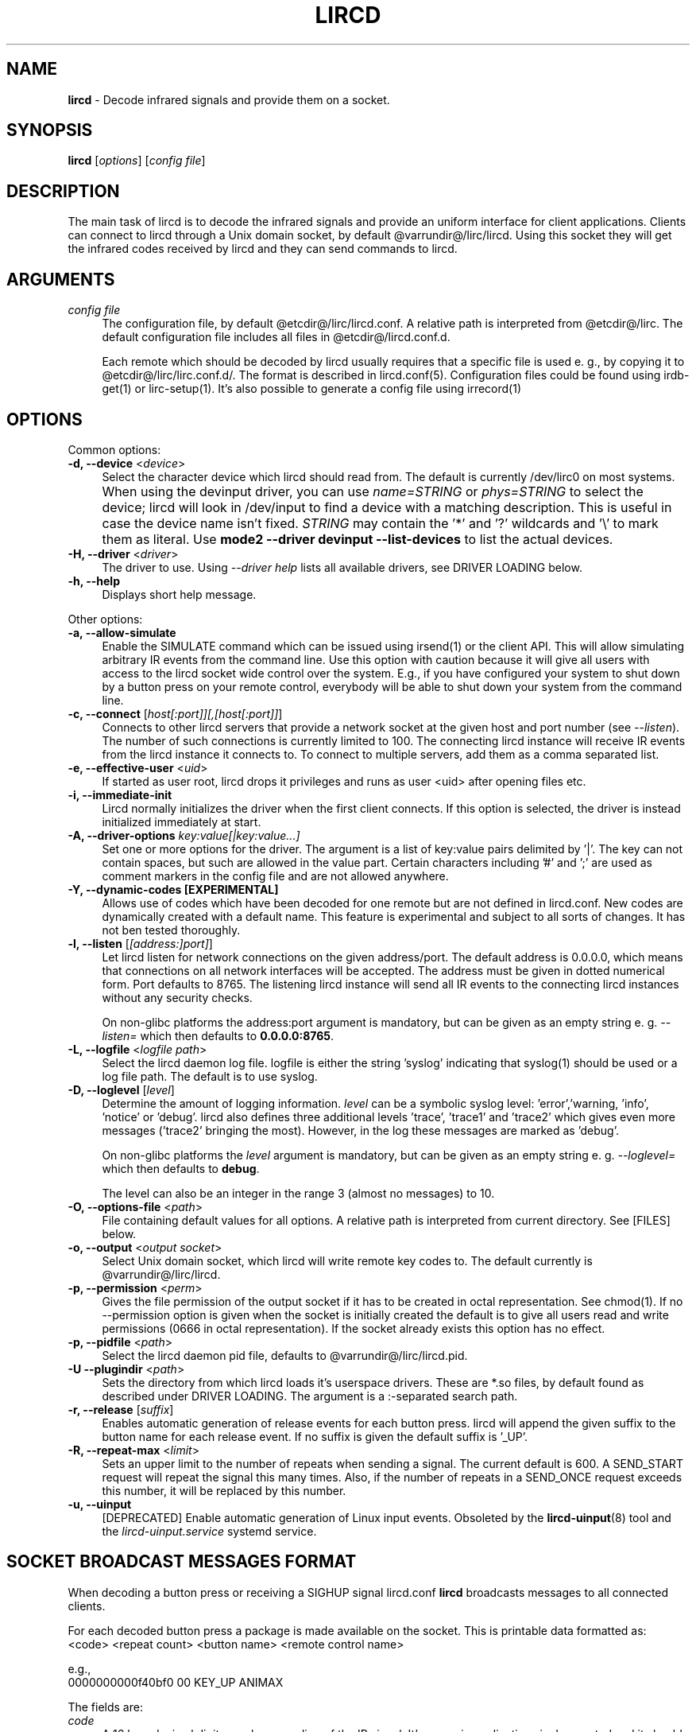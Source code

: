 .TH LIRCD "8" "Last change: Jan 2017" "lircd @version@" "System Administration Utilities"
.SH NAME
.P
\fBlircd\fR - Decode infrared signals and provide them on a socket.
.SH SYNOPSIS
.B lircd
[\fIoptions\fR] [\fIconfig file\fR]
.SH DESCRIPTION
The main task of lircd is to decode the infrared signals and provide
an uniform interface for client applications. Clients can connect to
lircd through a Unix domain socket, by default
@varrundir@/lirc/lircd.  Using this socket they will get the infrared
codes received by lircd and they can send commands to lircd.
.PP

.SH ARGUMENTS
.TP 4
.I config file
The configuration file, by default @etcdir@/lirc/lircd.conf. A relative
path is interpreted from @etcdir@/lirc. The default configuration file
includes all files in @etcdir@/lircd.conf.d.
.IP
Each remote which should be decoded by lircd usually requires that a
specific file is used e. g., by copying it to @etcdir@/lirc/lirc.conf.d/.
The format is described in lircd.conf(5). Configuration files could be
found using irdb-get(1) or lirc-setup(1). It's also possible to
generate a config file using irrecord(1)

.SH OPTIONS
Common options:
.TP 4
\fB-d, --device\fR <\fIdevice\fR>
Select the character device which lircd should read from. The default
is currently /dev/lirc0 on most systems.
.IP "" 4
When using the devinput driver, you can use \fIname=STRING\fR or
\fIphys=STRING\fR to select the device; lircd will look in /dev/input
to find a device with a matching description.
This is useful in case the device name isn't fixed. \fISTRING\fR
may contain the '*' and '?' wildcards and '\\' to mark them as literal.
Use \fBmode2 \-\-driver devinput \-\-list-devices \fRto list the
actual devices.
.TP
\fB-H, --driver\fR <\fIdriver\fR>
The driver to use.  Using
.I --driver help
lists all available drivers, see DRIVER LOADING below.
.TP
\fB-h, --help\fR
Displays short help message.
.P
Other options:
.TP 4
\fB-a, --allow-simulate\fR
Enable the SIMULATE command which can be issued using irsend(1) or
the client API. This will allow simulating arbitrary IR events
from the command line. Use this option with caution because it will give all
users with access to the lircd socket wide control over the system.
E.g., if you have configured your system to shut down by a button press
on your remote control, everybody will be able to shut down
your system from the command line.
.TP 4
\fB-c, --connect\fR [\fIhost[:port]][,[host[:port]]\fR]
Connects to other lircd servers that provide a network
socket at the given host and port number (see \fI--listen\fR). The
number of such connections is currently limited to 100.
The connecting lircd instance will receive IR events from the lircd
instance it connects to. To connect to multiple servers, add them as a
comma separated list.
.TP
\fB-e, --effective-user\fR <\fIuid\fR>
If started as user root, lircd drops it privileges and runs as user <uid>
after opening files etc.
.TP 4
\fB-i, --immediate-init\fR
Lircd normally initializes the driver when the first client
connects. If this option is selected, the driver is instead initialized
immediately at start.
.TP 4
\fB-A, --driver-options\fR \fIkey:value[|key:value...]\fR
Set one or more options for the driver. The argument is a list of
key:value pairs delimited by '|'. The key can not contain spaces, but
such are allowed in the value part. Certain characters including '#'
and ';' are used as comment markers in the config file and are not
allowed anywhere.
.TP
\fB-Y, --dynamic-codes  [EXPERIMENTAL]\fR
Allows use of codes which have been decoded for one remote but
are not defined in lircd.conf.  New codes are dynamically
created  with a default name. This feature is experimental and subject
to all sorts of changes. It has not ben tested thoroughly.
.TP 4
\fB-l, --listen\fR [\fI[address:]port]\fR]
Let lircd listen for network
connections on the given address/port. The default address is 0.0.0.0,
which means that connections on all network interfaces will be accepted.
The address must be given in dotted numerical form.
Port defaults to  8765.
The listening lircd instance will send all IR events to the connecting
lircd instances without any security checks.
.IP
On non-glibc platforms the address:port argument is mandatory, but can be
given as an empty string e. g. \fI--listen=\fR which then defaults
to \fB0.0.0.0:8765\fR.
.TP 4
\fB-L, --logfile\fR <\fIlogfile path\fR>
Select the lircd daemon log file. logfile is either the string 'syslog'
indicating that syslog(1) should be used or a log file path. The default
is to use syslog.
.TP 4
\fB-D, --loglevel\fR [\fIlevel\fR]
Determine the amount of logging information. \fIlevel\fR can be a symbolic
syslog level: 'error','warning, 'info', 'notice' or  'debug'.
lircd also defines three additional levels 'trace', 'trace1' and 'trace2'
which gives even more messages ('trace2' bringing the most).
However, in the log these messages are marked as 'debug'.
.IP
On non-glibc platforms the \fIlevel\fR argument is mandatory, but can be
given as an empty string e. g. \fI--loglevel=\fR which then defaults
to \fBdebug\fR.
.IP
The level can also be an integer in the range 3 (almost no messages) to
10.
.TP 4
\fB-O, --options-file\fR <\fIpath\fR>
File containing default values for all options. A relative path is
interpreted from current directory. See [FILES] below.
.TP 4
\fB-o, --output\fR <\fIoutput socket\fR>
Select Unix domain socket, which lircd will write remote key codes to.
The default currently is @varrundir@/lirc/lircd.
.TP 4
\fB\-p, \-\-permission\fR <\fIperm\fR>
Gives the file permission of the output socket if it has to be
created in octal representation. See chmod(1).
If no \-\-permission option is given when the
socket is initially created the default is to give all users read
and write permissions (0666 in octal representation). If
the socket already exists this option has no effect.
.TP 4
\fB-p, --pidfile\fR <\fIpath\fR>
Select the lircd daemon pid file, defaults to @varrundir@/lirc/lircd.pid.
.TP
\fB-U --plugindir\fR <\fIpath\fR>
Sets the directory from which lircd loads it's
userspace drivers. These are *.so files, by default found as described
under DRIVER LOADING. The argument is a :-separated search path.
.TP 4
\fB-r, --release\fR [\fIsuffix\fR]
Enables automatic generation of release events for each button press.
lircd will append the given suffix to the button name for each release
event. If no suffix is given the default suffix is '_UP'.
.TP
\fB-R, --repeat-max\fR <\fIlimit\fR>
Sets an upper limit to the number of repeats when sending a signal. The
current default is 600. A SEND_START request will repeat the signal this
many times. Also, if the number of repeats in a SEND_ONCE request exceeds
this number, it will be replaced by this number.
.TP
\fB-u, --uinput\fR
[DEPRECATED] Enable automatic generation of Linux input events. Obsoleted
by the
.BR lircd-uinput (8)
tool and the
.I lircd-uinput.service
systemd service.

.SH SOCKET BROADCAST MESSAGES FORMAT

.P
When decoding a button press or receiving a SIGHUP signal lircd.conf
\fBlircd\fR broadcasts messages to all connected clients.
.P
For each decoded button press a package is made available on the
socket. This is printable data formatted as:
.nf
        <code> <repeat count> <button name> <remote control name>
.fi
.P
e.g.,
.nf
        0000000000f40bf0 00 KEY_UP ANIMAX
.fi



The fields are:

.TP 4
.I code
A 16 hexadecimal digits number encoding of the IR signal.
It's usage in applications is deprecated and it should be ignored.
.TP 4
.I repeat count
shows how long the user has been holding down a button. The counter
will start at 0 and increment each time a new IR signal has been
received.
.TP 4
.I button name
is the name of a key defined in the lircd.conf file.
.TP 4
.I remote control name
is the mandatory \fIname\fR attribute in the lircd.conf config file.
.PP
These packets are broadcasted to all clients. The only other situation
when lircd broadcasts to all clients is when it receives the SIGHUP signal
and successfully re-reads its config file. Then it will send a SIGHUP
packet to its clients indicating that its configuration might have changed.
The sighup packet is three lines
.PP
.nf
        BEGIN
        SIGHUP
        END
.fi
.PP

.SH SOCKET COMMAND INTERFACE
Applications can also send commands to lircd over the socket interface. The
most common task is sending data, but there are also other commands.
Each command is a single printable line, terminated with a newline. For
each command, lircd replies with a reply package.
.PP
Supported commands:
.TP 4
.B SEND_ONCE \fI<remote control> <button name> [repeats]\fR
Tell lircd to send the IR signal associated with the given \fIremote
control\fR and \fIbutton name\fR, and then repeat
it \fIrepeats\fR times.
\fIrepeats\fR is a decimal number between 0
and repeat_max.
The latter can be given as a --repeat-max command line argument to lircd,
and defaults to 600.
If \fIrepeats\fR is not specified or is less than the minimum number of
repeats for the selected remote control, the minimum value will be used.
.PP
.TP 4
.B SEND_START \fI<remote control name> <button name>\fR
Tell lircd to start repeating the given button until it receives a
SEND_STOP command.
However, the number of repeats is limited to repeat_max. lircd won't
accept any new send commands while it is repeating.
.TP 4
.B SEND_STOP \fI<remote control name> <button name>\fR
Tell lircd to abort a SEND_START command.
.TP 4
.B LIST \fI[remote control]\fR
Without arguments lircd replies with a list of all defined remote
controls.
Given a remote control argument, lircd replies with a
list of all keys defined in the given remote.
.TP 4
.B SET_INPUTLOG \fI[path]\fR
Given a path, lircd will start logging all received data on that file.
The log is printable lines as defined in mode2(1) describing pulse/space
durations.
Without a path, current logfile is closed and the logging is stopped.
.TP
.B DRV_OPTION \fIkey\fR \fIvalue\fR
Make lircd invoke the drvctl_func(DRVCTL_SET_OPTION, option) with
option being made up by the parsed key and value.
The return package reflects the outcome of the drvctl_func call.
.TP
.B SIMULATE \fIkey data\fR
Given \fIkey data\fR, instructs lircd to send this to all
clients i.  e., to simulate that this key has been decoded.
The \fIkey data\fR must be formatted exactly as the packet described in
[SOCKET BROADCAST MESSAGES FORMAT], notably is the number of digits in
code and repeat count hardcoded.
This command is only accepted if the --allow-simulate command line
option is active.
.TP
.B SET_TRANSMITTERS \fItransmitter mask\fR
Make lircd invoke the drvctl_func(LIRC_SET_TRANSMITTER_MASK, &channels),
where channels is the decoded value of \fItransmitter mask\fR. See
lirc(4) for more information.
.TP 4
.B VERSION
Tell lircd to send a version packet response.
.PP
The protocol guarantees that broadcasted messages won't interfere with
reply packets. But broadcasts may appear at any point between packets.
The only exception are SIGHUP packages. These may appear just after
you have sent a command to lircd, so you have to make sure you don't
confuse them with replies.
.PP
The format of the reply packet is
.PP
.nf
  BEGIN
  <command>
  [SUCCESS|ERROR]
  [DATA
  n
  n lines of data]
  END
.fi
.PP
If the command was successful, data is only sent for the commands that
return some information. Note that a packet containing 0 lines of data
can be a valid reply.

.SH RUNNING AS REGULAR USER
Traditionally
.B lircd
has been running as root since accessing kernel devices like
.I /dev/lirc0
by default requires root privileges.
However, running a long-running service like this is a major security
issue.
.P
The lirc distribution contains example udev rules which makes
.I /dev/lirc[0-9]
, USB and serial devices accessible by the
.I lirc
user.
Using these rules, it is possible to run
.B lircd
as a regular user and group such as
.I lirc.

.SH FILES
.TP 4
.B @etcdir@/lirc/lircd.conf
Main config file, see lircd.conf(5).

.TP 4
.B @etcdir@/lirc/lirc_options.conf
The options file. lircd handles the values under the [lircd] section
in this file. The location can be changed using the -O/--options-file
command-line option or using the environment variable LIRC_OPTIONS_PATH.
The values here are used as defaults for any option not present on
command line.

.SH ENVIRONMENT
.TP 4
.B LIRC_OPTIONS_PATH
Options file path, see FILES.
.TP 4
.B LIRC_PLUGINDIR
Plugin load path, se DRIVER LOADING.
.TP 4
.B LIRC_DEBUG_OPTIONS
If set, enables debugging in early stages when the
.I --debug
option is yet not parsed.

.SH "DRIVER LOADING"
Drivers are loaded dynamically. This is done from a traditional *ux
\':\'-separated path where each component in the path is searched (leading
part first, trailing last).
.P
The path used for this is determined by (falling priority):
.IP \- 2
The --plugindir option.
.IP \- 2
The 'plugindir' entry in  the [lircd] section of the lirc_options.conf file.
.IP \- 2
The environment variable LIRC_PLUGINDIR.
.IP \- 2
A hardcoded default (@libpath@/lirc/plugins).

.SH SIGNALS
.TP 4
.B HUP
On receiving SIGHUP lircd re-reads the lircd.conf configuration file
(but not lirc_options.conf) and adjusts itself if the file has changed.
.TP 4
.B USR1
On receiving SIGUSR1 lircd makes a clean exit.

.SH DAEMONS
\fBlircd\fR  is a daemon. You should start it in some init script
depending on your system. Besides the systemd setup which is
installed by default there are also example scripts for other distros
and init systems in the contrib directory.

.SH "SEE ALSO"
.BR irdb-get (1)
.br
.BR lirc-setup (1)
.br
.BR lircd.conf (5)
.br
.BR irrecord (1)
.br
.BR lirc (4)
.br
.BR lircd-uinput (8)
